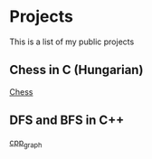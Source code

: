 * Projects
This is a list of my public projects

** Chess in C (Hungarian)
[[https://github.com/RozsaBotond/sakk][Chess]]

** DFS and BFS in C++
[[https://github.com/RozsaBotond/cpp_graph][cpp_graph]]
